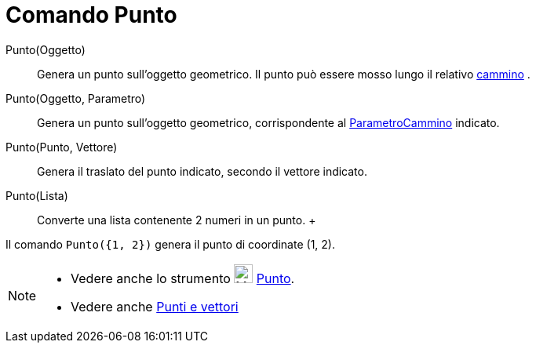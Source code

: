 = Comando Punto

Punto(Oggetto)::
  Genera un punto sull'oggetto geometrico. Il punto può essere mosso lungo il relativo
  xref:/Oggetti_geometrici.adoc[cammino] .
Punto(Oggetto, Parametro)::
  Genera un punto sull'oggetto geometrico, corrispondente al
  xref:/commands/Comando_ParametroCammino.adoc[ParametroCammino] indicato.
Punto(Punto, Vettore)::
  Genera il traslato del punto indicato, secondo il vettore indicato.
Punto(Lista)::
  Converte una lista contenente 2 numeri in un punto.
  +

[EXAMPLE]

====

Il comando `Punto({1, 2})` genera il punto di coordinate (1, 2).

====

[NOTE]

====

* Vedere anche lo strumento image:24px-Mode_point.svg.png[Mode point.svg,width=24,height=24]
xref:/tools/Strumento_Punto.adoc[Punto].
* Vedere anche xref:/Punti_e_vettori.adoc[Punti e vettori]

====

